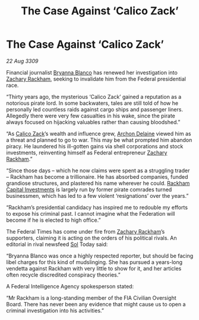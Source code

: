 :PROPERTIES:
:ID:       14e007bf-5fc0-4d28-a419-dab2e295e69d
:END:
#+title: The Case Against ‘Calico Zack’
#+filetags: :Federation:galnet:

* The Case Against ‘Calico Zack’

/22 Aug 3309/

Financial journalist [[id:2d151711-b41e-452d-88fc-9ec34e317af9][Bryanna Blanco]] has renewed her investigation into [[id:e26683e6-6b19-4671-8676-f333bd5e8ff7][Zachary Rackham]], seeking to invalidate him from the Federal presidential race. 

“Thirty years ago, the mysterious ‘Calico Zack’ gained a reputation as a notorious pirate lord. In some backwaters, tales are still told of how he personally led countless raids against cargo ships and passenger liners. Allegedly there were very few casualties in his wake, since the pirate always focused on hijacking valuables rather than causing bloodshed.” 

“As [[id:e26683e6-6b19-4671-8676-f333bd5e8ff7][Calico Zack]]’s wealth and influence grew, [[id:7aae0550-b8ba-42cf-b52b-e7040461c96f][Archon Delaine]] viewed him as a threat and planned to go to war. This may be what prompted him abandon piracy. He laundered his ill-gotten gains via shell corporations and stock investments, reinventing himself as Federal entrepreneur [[id:e26683e6-6b19-4671-8676-f333bd5e8ff7][Zachary Rackham]].”  

“Since those days – which he now claims were spent as a struggling trader – Rackham has become a trillionaire. He has absorbed companies, funded grandiose structures, and plastered his name wherever he could. [[id:83c8d091-0fde-4836-b6bc-668b9a221207][Rackham Capital Investments]] is largely run by former pirate comrades turned businessmen, which has led to a few violent ‘resignations’ over the years.” 

“Rackham’s presidential candidacy has inspired me to redouble my efforts to expose his criminal past. I cannot imagine what the Federation will become if he is elected to high office.” 

The Federal Times has come under fire from [[id:e26683e6-6b19-4671-8676-f333bd5e8ff7][Zachary Rackham]]’s supporters, claiming it is acting on the orders of his political rivals. An editorial in rival newsfeed [[id:6ace5ab9-af2a-4ad7-bb52-6059c0d3ab4a][Sol]] Today said:  

“Bryanna Blanco was once a highly respected reporter, but should be facing libel charges for this kind of mudslinging. She has pursued a years-long vendetta against Rackham with very little to show for it, and her articles often recycle discredited conspiracy theories.” 

A Federal Intelligence Agency spokesperson stated:  

“Mr Rackham is a long-standing member of the FIA Civilian Oversight Board. There has never been any evidence that might cause us to open a criminal investigation into his activities.”
